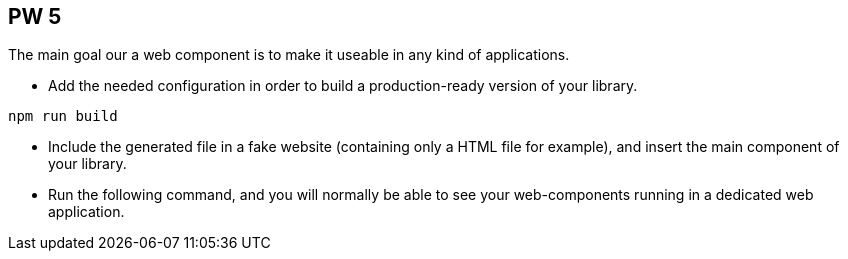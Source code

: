 == PW 5

The main goal our a web component is to make it useable in any kind of applications.

* Add the needed configuration in order to build a production-ready version of your library.

[source]
----
npm run build
----

* Include the generated file in a fake website (containing only a HTML file for example), and insert the main
component of your library.

* Run the following command, and you will normally be able to see your web-components running in a dedicated web application.
